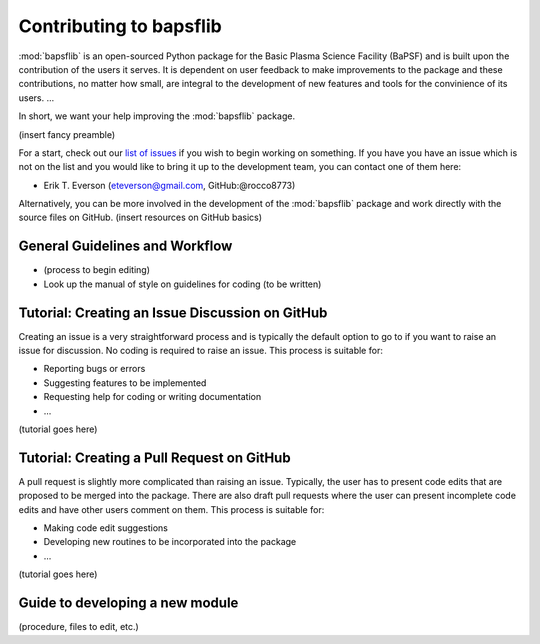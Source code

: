 .. _contributing-to-bapsflib:

Contributing to bapsflib
========================

:mod:`bapsflib` is an open-sourced Python package for the Basic Plasma Science Facility (BaPSF) and is built upon the contribution of the users it serves. It is dependent on user feedback to make improvements to the package and these contributions, no matter how small, are integral to the development of new features and tools for the convinience of its users. ...

In short, we want your help improving the :mod:`bapsflib` package.

(insert fancy preamble)

For a start, check out our `list of issues <https://github.com/BaPSF/bapsflib/issues>`_ if you wish to begin working on something. If you have you have an issue which is not on the list and you would like to bring it up to the development team, you can contact one of them here:

* Erik T. Everson (eteverson@gmail.com, GitHub:@rocco8773)

Alternatively, you can be more involved in the development of the :mod:`bapsflib` package and work directly with the source files on GitHub. (insert resources on GitHub basics)


General Guidelines and Workflow
-------------------------------

* (process to begin editing)
* Look up the manual of style on guidelines for coding (to be written)


Tutorial: Creating an Issue Discussion on GitHub
------------------------------------------------
Creating an issue is a very straightforward process and is typically the default option to go to if you want to raise an issue for discussion. No coding is required to raise an issue. This process is suitable for:

* Reporting bugs or errors
* Suggesting features to be implemented
* Requesting help for coding or writing documentation
* ...

(tutorial goes here)


Tutorial: Creating a Pull Request on GitHub
-------------------------------------------
A pull request is slightly more complicated than raising an issue. Typically, the user has to present code edits that are proposed to be merged into the package. There are also draft pull requests where the user can present incomplete code edits and have other users comment on them. This process is suitable for:

* Making code edit suggestions
* Developing new routines to be incorporated into the package
* ...

(tutorial goes here)


Guide to developing a new module
--------------------------------
(procedure, files to edit, etc.)